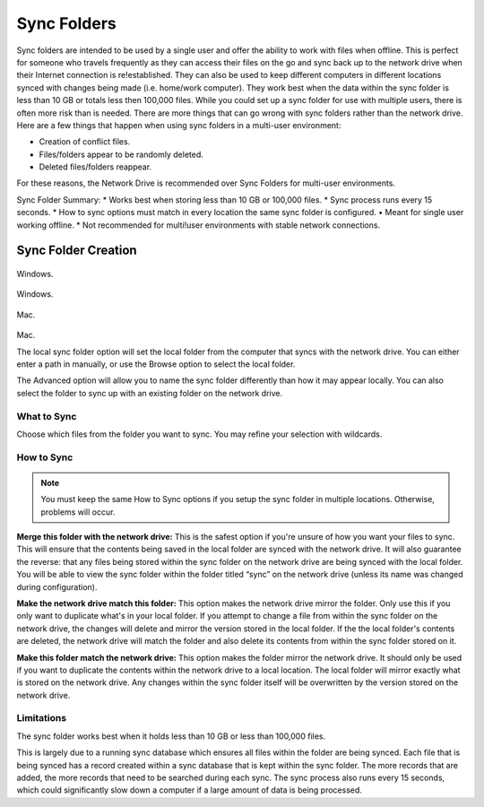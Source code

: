 .. _Sync Folders:
============
Sync Folders
============
Sync folders are intended to be used by a single user and offer the ability to work with files when offline. This is  perfect for someone who travels frequently as they can access their files on the go and sync back up to the network drive when their Internet connection is re!established. They can also be used to keep different computers in different locations synced with changes being made (i.e. home/work computer). They work best when the data within the sync folder is less than 10 GB or totals less then 100,000 files.
While you could set up a sync folder for use with multiple users, there is often more risk than is needed. There are more things that can go wrong with sync folders rather than the network drive. Here are a few things that happen when using sync folders in a multi-user environment:

* Creation of conflict files.
* Files/folders appear to be randomly deleted.
* Deleted files/folders reappear.

For these reasons, the Network Drive is recommended over Sync Folders for multi-user environments.

Sync Folder Summary:
* Works best when storing less than 10 GB or 100,000 files.
* Sync process runs every 15 seconds.
* How to sync options must match in every location the same sync folder is configured. • Meant for single user working offline.
* Not recommended for multi!user environments with stable network connections.

Sync Folder Creation
====================

.. figure:: _static/015/sf.png
Windows.

.. figure:: _static/015/sf2.png
Windows.

.. figure:: _static/015/sf3.png
Mac.

.. figure:: _static/015/sf4.png
Mac.

The local sync folder option will set the local folder from the computer that syncs with the network drive. You can either enter a path in manually, or use the Browse option to select the local folder.

The Advanced option will allow you to name the sync folder differently than how it may appear locally. You can also
select the folder to sync up with an existing folder on the network drive.

What to Sync
^^^^^^^^^^^^
Choose which files from the folder you want to sync. You may refine your selection with wildcards.

How to Sync
^^^^^^^^^^^
.. Note:: You must keep the same How to Sync options if you setup the sync folder in multiple locations. Otherwise, problems will occur.

**Merge this folder with the network drive:** This is the safest option if you're unsure of how you want your files to sync. This will ensure that the contents being saved in the local folder are synced with the network drive. It will also guarantee the reverse: that any files being stored within the sync folder on the network drive are being synced with the local folder. You will be able to view the sync folder within the folder titled “sync” on the network drive (unless its name was changed during configuration).

**Make the network drive match this folder:** This option makes the network drive mirror the folder. Only use this if you only want to duplicate what's in your local folder. If you attempt to change a file from within the sync folder on the network drive, the changes will delete and mirror the version stored in the local folder. If the the local folder's contents are deleted, the  network drive will match the folder and also delete its contents from within the sync folder stored on it.

**Make this folder match the network drive:** This option makes the folder mirror the network drive. It should only be used if you want to duplicate the contents within the network drive to a local location. The local folder will mirror exactly what is stored on the network drive. Any changes within the sync folder itself will be overwritten by the version stored on the network drive.

Limitations
^^^^^^^^^^^
The sync folder works best when it holds less than 10 GB or less than 100,000 files.

This is largely due to a running sync database which ensures all files within the folder are being synced. Each file that is being synced has a record created within a sync database that is kept within the sync folder. The more records that are added, the more records that need to be searched during each sync. The sync process also runs every 15 seconds, which could significantly slow down a computer if a large amount of data is being processed.
